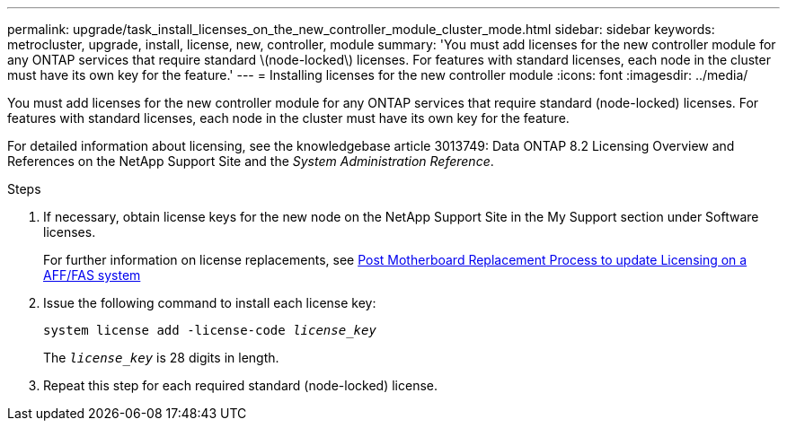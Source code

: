 ---
permalink: upgrade/task_install_licenses_on_the_new_controller_module_cluster_mode.html
sidebar: sidebar
keywords: metrocluster, upgrade, install, license, new, controller, module
summary: 'You must add licenses for the new controller module for any ONTAP services that require standard \(node-locked\) licenses. For features with standard licenses, each node in the cluster must have its own key for the feature.'
---
= Installing licenses for the new controller module
:icons: font
:imagesdir: ../media/

[.lead]
You must add licenses for the new controller module for any ONTAP services that require standard (node-locked) licenses. For features with standard licenses, each node in the cluster must have its own key for the feature.

For detailed information about licensing, see the knowledgebase article 3013749: Data ONTAP 8.2 Licensing Overview and References on the NetApp Support Site and the _System Administration Reference_.

.Steps

. If necessary, obtain license keys for the new node on the NetApp Support Site in the My Support section under Software licenses.
+
For further information on license replacements, see link:https://kb.netapp.com/Advice_and_Troubleshooting/Flash_Storage/AFF_Series/Post_Motherboard_Replacement_Process_to_update_Licensing_on_a_AFF_FAS_system[Post Motherboard Replacement Process to update Licensing on a AFF/FAS system^]

. Issue the following command to install each license key:
+
`system license add -license-code _license_key_`
+
The `_license_key_` is 28 digits in length.

. Repeat this step for each required standard (node-locked) license.

// BURT 1485050, 2022-06-22
